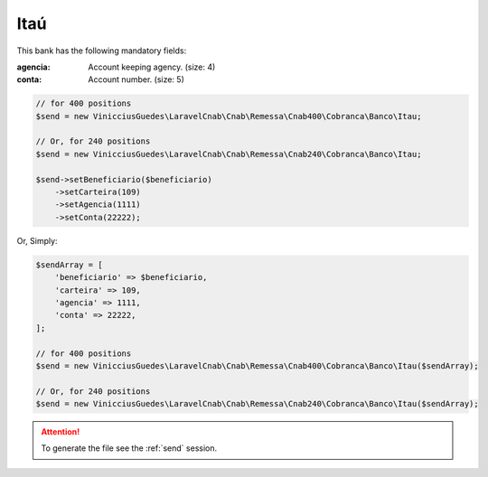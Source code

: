 Itaú
====

This bank has the following mandatory fields:

:agencia: Account keeping agency. (size: 4)
:conta: Account number. (size: 5)

.. code-block:: php

    // for 400 positions
    $send = new VinicciusGuedes\LaravelCnab\Cnab\Remessa\Cnab400\Cobranca\Banco\Itau;

    // Or, for 240 positions
    $send = new VinicciusGuedes\LaravelCnab\Cnab\Remessa\Cnab240\Cobranca\Banco\Itau;

    $send->setBeneficiario($beneficiario)
        ->setCarteira(109)
        ->setAgencia(1111)
        ->setConta(22222);

Or, Simply:

.. code-block:: php

    $sendArray = [
        'beneficiario' => $beneficiario,
        'carteira' => 109,
        'agencia' => 1111,
        'conta' => 22222,
    ];

    // for 400 positions
    $send = new VinicciusGuedes\LaravelCnab\Cnab\Remessa\Cnab400\Cobranca\Banco\Itau($sendArray);

    // Or, for 240 positions
    $send = new VinicciusGuedes\LaravelCnab\Cnab\Remessa\Cnab240\Cobranca\Banco\Itau($sendArray);

.. ATTENTION::
    To generate the file see the :ref:`send` session.